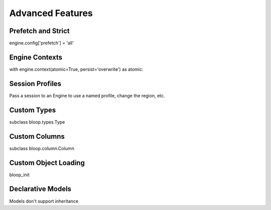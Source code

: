 Advanced Features
=================

Prefetch and Strict
-------------------

engine.config['prefetch'] = 'all'

Engine Contexts
---------------

with engine.context(atomic=True, persist='overwrite') as atomic:

Session Profiles
----------------

Pass a session to an Engine to use a named profile, change the region, etc.

Custom Types
------------

subclass bloop.types.Type

Custom Columns
--------------

subclass bloop.column.Column

Custom Object Loading
---------------------

bloop_init

Declarative Models
------------------

Models don't support inheritance
